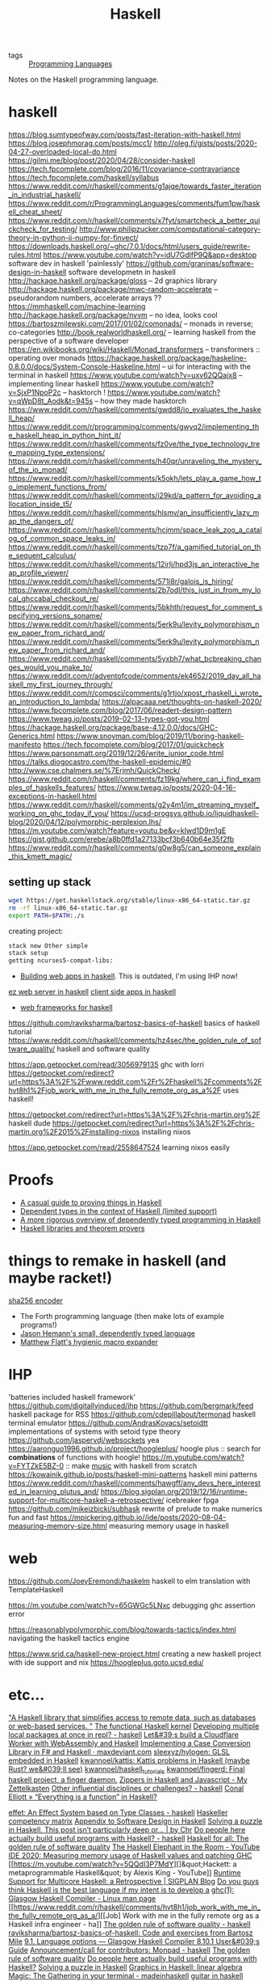 #+title: Haskell

- tags :: [[file:programming-languages.org][Programming Languages]] 
Notes on the Haskell programming language.

* haskell
https://blog.sumtypeofway.com/posts/fast-iteration-with-haskell.html
https://blog.josephmorag.com/posts/mcc1/
http://oleg.fi/gists/posts/2020-04-27-overloaded-local-do.html
https://gilmi.me/blog/post/2020/04/28/consider-haskell
https://tech.fpcomplete.com/blog/2016/11/covariance-contravariance
https://tech.fpcomplete.com/haskell/syllabus
https://www.reddit.com/r/haskell/comments/g1ajqe/towards_faster_iteration_in_industrial_haskell/
https://www.reddit.com/r/ProgrammingLanguages/comments/fum1pw/haskell_cheat_sheet/
https://www.reddit.com/r/haskell/comments/x7fyt/smartcheck_a_better_quickcheck_for_testing/
http://www.philipzucker.com/computational-category-theory-in-python-ii-numpy-for-finvect/
https://downloads.haskell.org/~ghc/7.0.1/docs/html/users_guide/rewrite-rules.html
https://www.youtube.com/watch?v=idU7GdlfP9Q&app=desktop software dev in
haskell 'painlessly'
https://github.com/graninas/software-design-in-haskell software developmetn
in haskell
http://hackage.haskell.org/package/gloss -- 2d graphics library
http://hackage.haskell.org/package/mwc-random-accelerate -- pseudorandom
numbers, accelerate arrays ??
https://mmhaskell.com/machine-learning
http://hackage.haskell.org/package/nvvm -- no idea, looks cool
https://bartoszmilewski.com/2017/01/02/comonads/ -- monads in reverse;
co-categories
http://book.realworldhaskell.org/ -- learning haskell from the perspective of a
software developer
https://en.wikibooks.org/wiki/Haskell/Monad_transformers -- transformers ::
operating over monads
https://hackage.haskell.org/package/haskeline-0.8.0.0/docs/System-Console-Haskeline.html
-- ui for interacting with the terminal in haskell
https://www.youtube.com/watch?v=uxv62QQajx8 -- implementing linear haskell
https://www.youtube.com/watch?v=SjxP1NpoP2c -- hasktorch !
https://www.youtube.com/watch?v=qWpD8t_Aodk&t=945s -- how they made hasktorch
https://www.reddit.com/r/haskell/comments/gwdd8/io_evaluates_the_haskell_heap/
https://www.reddit.com/r/programming/comments/gwyq2/implementing_the_haskell_heap_in_python_hint_it/
https://www.reddit.com/r/haskell/comments/fz0ve/the_type_technology_tree_mapping_type_extensions/
https://www.reddit.com/r/haskell/comments/h40qr/unraveling_the_mystery_of_the_io_monad/
https://www.reddit.com/r/haskell/comments/k5okh/lets_play_a_game_how_to_implement_functions_from/
https://www.reddit.com/r/haskell/comments/i29kd/a_pattern_for_avoiding_allocation_inside_t5/
https://www.reddit.com/r/haskell/comments/hlsmv/an_insufficiently_lazy_map_the_dangers_of/
https://www.reddit.com/r/haskell/comments/hcjmm/space_leak_zoo_a_catalog_of_common_space_leaks_in/
https://www.reddit.com/r/haskell/comments/tzp7f/a_gamified_tutorial_on_the_sequent_calculus/
https://www.reddit.com/r/haskell/comments/12irlj/hpd3js_an_interactive_heap_profile_viewer/
https://www.reddit.com/r/haskell/comments/571i8r/galois_is_hiring/
https://www.reddit.com/r/haskell/comments/2b7odl/this_just_in_from_my_local_ghccabal_checkout_re/
https://www.reddit.com/r/haskell/comments/5bkhth/request_for_comment_specifying_versions_soname/
https://www.reddit.com/r/haskell/comments/5erk9u/levity_polymorphism_new_paper_from_richard_and/
https://www.reddit.com/r/haskell/comments/5erk9u/levity_polymorphism_new_paper_from_richard_and/
https://www.reddit.com/r/haskell/comments/5yxbh7/what_bcbreaking_changes_would_you_make_to/
https://www.reddit.com/r/adventofcode/comments/ek4652/2019_day_all_haskell_my_first_journey_through/
https://www.reddit.com/r/compsci/comments/g1rtjo/xpost_rhaskell_i_wrote_an_introduction_to_lambda/
https://alpacaaa.net/thoughts-on-haskell-2020/
https://www.fpcomplete.com/blog/2017/06/readert-design-pattern
https://www.tweag.io/posts/2019-02-13-types-got-you.html
https://hackage.haskell.org/package/base-4.12.0.0/docs/GHC-Generics.html
https://www.snoyman.com/blog/2019/11/boring-haskell-manifesto
https://tech.fpcomplete.com/blog/2017/01/quickcheck
https://www.parsonsmatt.org/2019/12/26/write_junior_code.html
https://talks.diogocastro.com/the-haskell-epidemic/#0
http://www.cse.chalmers.se/%7Erjmh/QuickCheck/
https://www.reddit.com/r/haskell/comments/fz19kg/where_can_i_find_examples_of_haskells_features/
https://www.tweag.io/posts/2020-04-16-exceptions-in-haskell.html
https://www.reddit.com/r/haskell/comments/g2y4m1/im_streaming_myself_working_on_ghc_today_if_you/
https://ucsd-progsys.github.io/liquidhaskell-blog/2020/04/12/polymorphic-perplexion.lhs/
https://m.youtube.com/watch?feature=youtu.be&v=kIwd1D9m1gE
https://gist.github.com/erebe/a8b0ffd1a27133bcf3b640b64e35f2fb
https://www.reddit.com/r/haskell/comments/g0w8g5/can_someone_explain_this_kmett_magic/

** setting up stack
#+begin_src sh
wget https://get.haskellstack.org/stable/linux-x86_64-static.tar.gz
rm -rf linux-x86_64-static.tar.gz
export PATH=$PATH:./s
#+end_src

creating project:
#+begin_src sh
stack new Other simple
stack setup
getting ncurses5-compat-libs:
#+end_src

- [[https://medium.com/@saurabhnanda/why-building-web-apps-in-haskell-is-harder-than-it-ought-to-be-c9b13de0be4f][Building web apps in haskell]]. This is outdated, I'm using IHP now!
[[https://stackoverflow.com/questions/22620294/minimal-warp-webserver-example][ez web server in haskell]]
[[https://www.airpair.com/haskell-tutorial/intro-to-haskell-web-apps][client side apps in haskell]]
- [[https://wiki.haskell.org/Web/Frameworks][web frameworks for haskell]]
https://github.com/raviksharma/bartosz-basics-of-haskell basics of haskell tutorial
https://www.reddit.com/r/haskell/comments/hz4sec/the_golden_rule_of_software_quality/ haskell and software quality

https://app.getpocket.com/read/3056979135 ghc with lorri
https://getpocket.com/redirect?url=https%3A%2F%2Fwww.reddit.com%2Fr%2Fhaskell%2Fcomments%2Fhvt8h1%2Fjob_work_with_me_in_the_fully_remote_org_as_a%2F uses haskell!

https://getpocket.com/redirect?url=https%3A%2F%2Fchris-martin.org%2F haskell dude
https://getpocket.com/redirect?url=https%3A%2F%2Fchris-martin.org%2F2015%2Finstalling-nixos installing nixos

https://app.getpocket.com/read/2558647524 learning nixos easily
* Proofs
- [[https://blog.madsbuch.com/proving-stuff-in-haskell/][A casual guide to proving things in Haskell]]
- [[https://wiki.haskell.org/Dependent_type][Dependent types in the context of Haskell (limited support)]]
- [[https://jeltsch.wordpress.com/2012/04/30/dependently-typed-programming-and-theorem-proving-in-haskell/][A more rigorous overview of dependently typed programming in Haskell]]
- [[https://wiki.haskell.org/Applications_and_libraries/Theorem_provers][Haskell libraries and theorem provers]]
* things to remake in haskell (and maybe racket!)
[[https://qvault.io/2020/07/08/how-sha-2-works-step-by-step-sha-256/ ][sha256 encoder]]
- The Forth programming language (then make lots of example programs!)
- [[https://github.com/jasonhemann/dependently-typed-lang][Jason Hemann's small, dependently typed language]]
- [[https://m.youtube.com/watch?v=Or_yKiI3Ha4][Matthew Flatt's hygienic macro expander]]
* IHP
'batteries included haskell framework'
https://github.com/digitallyinduced/ihp
https://github.com/bergmark/feed haskell package for RSS
https://github.com/cdepillabout/termonad haskell terminal emulator
https://github.com/AndrasKovacs/setoidtt implementations of systems with setoid type theory
https://github.com/jaspervdj/websockets yea
https://aaronguo1996.github.io/project/hoogleplus/ hoogle plus :: search for *combinations* of functions with hoogle!
https://m.youtube.com/watch?v=FYTZkE5BZ-0 :: make [[file:./music.org][music]] with haskell from scratch
https://kowainik.github.io/posts/haskell-mini-patterns haskell mini patterns
https://www.reddit.com/r/haskell/comments/hawgff/any_devs_here_interested_in_learning_plutus_and/
https://blog.sigplan.org/2019/12/16/runtime-support-for-multicore-haskell-a-retrospective/
icebreaker fpga
https://github.com/mikeizbicki/subhask rewrite of prelude to make numerics fun and fast
https://mpickering.github.io//ide/posts/2020-08-04-measuring-memory-size.html measuring memory usage in haskell
* web
https://github.com/JoeyEremondi/haskelm haskell to elm translation with TemplateHaskell

https://m.youtube.com/watch?v=65GWGc5LNxc debugging ghc assertion error

https://reasonablypolymorphic.com/blog/towards-tactics/index.html navigating the haskell tactics engine

https://www.srid.ca/haskell-new-project.html creating a new haskell project with ide support and nix
https://hoogleplus.goto.ucsd.edu/
* etc...

[[https://github.com/facebook/Haxl]["A Haskell library that simplifies access to remote data, such as databases or web-based services. "]]
[[https://github.com/tathougies/hos][The functional Haskell kernel]]
[[https://www.reddit.com/r/haskell/comments/it7ohv/developing_multiple_local_packages_at_once_in_repl/][Developing multiple local packages at once in repl? - haskell]]
[[https://blog.cloudflare.com/cloudflare-worker-with-webassembly-and-haskell/][Let&#39;s build a Cloudflare Worker with WebAssembly and Haskell]]
[[https://maxdeviant.com/posts/2019/implementing-a-case-conversion-library-in-fsharp-and-haskell/][Implementing a Case Conversion Library in F# and Haskell · maxdeviant.com]]
[[https://github.com/sleexyz/hylogen][sleexyz/hylogen: GLSL embedded in Haskell]]
[[https://github.com/kwannoel/kattis][kwannoel/kattis: Kattis problems in Haskell (maybe Rust? we&#039;ll see)]]
[[https://github.com/kwannoel/haskell_tutorials][kwannoel/haskell_tutorials]]
[[https://github.com/kwannoel/fingerd][kwannoel/fingerd: Final haskell project, a finger daemon.]]
[[https://kwannoel.xyz/22050263.html][Zippers in Haskell and Javascript - My Zettelkasten]]
[[https://www.reddit.com/r/haskell/comments/hhiqaa/other_influential_disciplines_or_challenges/][Other influential disciplines or challenges? - haskell]]
[[http://conal.net/blog/posts/everything-is-a-function-in-haskell][Conal Elliott » “Everything is a function” in Haskell?]]

[[https://www.reddit.com/r/haskell/comments/hv7prz/effet_an_effect_system_based_on_type_classes/][effet: An Effect System based on Type Classes - haskell]]
[[https://gist.github.com/graninas/833a9ff306338aefec7e543100c16ea1][Haskeller competency matrix]]
[[https://gist.github.com/graninas/ef5dd5a2b57903af81039fb21ff3b0bf][Appendix to Software Design in Haskell]]
[[https://medium.com/@cdsmithus/solving-a-puzzle-in-haskell-8216a683555][Solving a puzzle in Haskell. This post isn’t particularly deep or… | by Chr]]
[[https://www.reddit.com/r/haskell/comments/hzh1rq/do_people_here_actually_build_useful_programs/][Do people here actually build useful programs with Haskell? - haskell]]
[[http://www.haskellforall.com/2020/07/the-golden-rule-of-software-quality.html?m=1][Haskell for all: The golden rule of software quality]]
[[https://m.youtube.com/watch?feature=youtu.be&amp;v=dHo_EUyShOg][The Haskell Elephant in the Room - YouTube]]
[[https://mpickering.github.io//ide/posts/2020-08-04-measuring-memory-size.html][IDE 2020: Measuring memory usage of Haskell values and patching GHC]]
[[https://m.youtube.com/watch?v=5QQdI3P7MdY][]&quot;Hackett: a metaprogrammable Haskell&quot; by Alexis King - YouTube]]
[[https://blog.sigplan.org/2019/12/16/runtime-support-for-multicore-haskell-a-retrospective/][Runtime Support for Multicore Haskell: a Retrospective | SIGPLAN Blog]]
[[https://www.reddit.com/r/haskell/comments/i1wojq/do_you_guys_think_haskell_is_the_best_language_if/][Do you guys think Haskell is the best language if my intent is to develop a]]
[[https://linux.die.net/man/1/ghc][ghc(1): Glasgow Haskell Compiler - Linux man page]]
[[https://www.reddit.com/r/haskell/comments/hvt8h1/job_work_with_me_in_the_fully_remote_org_as_a/][[Job] Work with me in the fully remote org as a Haskell infra engineer - ha]]
[[https://www.reddit.com/r/haskell/comments/hz4sec/the_golden_rule_of_software_quality/][The golden rule of software quality - haskell]]
[[https://github.com/raviksharma/bartosz-basics-of-haskell][raviksharma/bartosz-basics-of-haskell: Code and exercises from Bartosz Mile]]
[[https://downloads.haskell.org/~ghc/8.10.1/docs/html/users_guide/glasgow_exts.html#extension-MagicHash][9.1. Language options — Glasgow Haskell Compiler 8.10.1 User&#039;s Guide]]
[[https://www.reddit.com/r/haskell/comments/hy8bdd/announcementcall_for_contributors_monpad/][Announcement/call for contributors: Monpad - haskell]]
[[http://haskellforall.com/2020/07/the-golden-rule-of-software-quality.html?m=1][The golden rule of software quality]]
[[https://reddit.com/r/haskell/comments/hzh1rq/do_people_here_actually_build_useful_programs][Do people here actually build useful programs with Haskell?]]
[[https://medium.com/@cdsmithus/solving-a-puzzle-in-haskell-8216a683555][Solving a puzzle in Haskell]]
[[https://das.li/articles/linear.html][Graphics in Haskell: linear algebra]]
[[https://www.reddit.com/r/madeinhaskell/comments/hzuk08/magic_the_gathering_in_your_terminal/][Magic: The Gathering in your terminal - madeinhaskell]]
[[https://bartoszmilewski.com/2020/05/27/guitar-decomposed-5-mutating-the-third/][guitar in haskell]]

https://lexi-lambda.github.io/resume.html -- alexis king -- brilliant racket and
haskell programmer

https://www.reddit.com/r/haskell/comments/fyyia7/which_major_code_bases_should_i_study_to_better/
https://en.wikibooks.org/wiki/Haskell/Category_theory -- haskell and categories!
http://www.haskellforall.com/2013/02/you-could-have-invented-comonads.html
[[https://github.com/davdar/parsing-with-derivatives-haskell][he original parsing with derivatives haskell implementation]]
[[https://github.com/tommythorn/Reduceron]["FPGA Haskell machine with game changing performance. Reduceron is Matthew Naylor, Colin Runciman and Jason Reich's high performance FPGA softcore for running lazy functional programs, including hardware garbage collection.  Reduceron has been implemented on various FPGAs with clock frequency ranging from 60 to 150 MHz depending on the FPGA.  A high degree of parallelism allows Reduceron to implement graph evaluation very efficiently. This fork aims to continue development on this, with a view to practical applications. Comments, questions, etc are welcome."]]
[[https://github.com/hamler-lang/hamler][askell-style functional programming language running on Erlang VM.]]
[[https://github.com/luc-tielen/souffle-haskell][askell bindings for the Souffle datalog language]]
[[https://github.com/thma/WhyHaskellMatters][n this article I try to explain why Haskell keeps being such an important language by presenting some of its most important and distinguishing features and detailing them with working code examples.  The presentation aims to be self-contained and does not require any previous knowledge of the language. ]]
[[https://github.com/goldfirere/effects][ Haskell translation of Idris's original algebraic effects library]]

[[https://free.cofree.io/2020/07/20/perform-io][How Accursed and Unutterable is accursedUnutterablePerformIO?]]
https://ocharles.org.uk/


[[https://github.com/davdar/maam][state analysis with monads]]
https://stackoverflow.com/questions/3870088/a-monad-is-just-a-monoid-in-the-category-of-endofunctors-whats-the-problem
http://comonad.com/reader/
https://ncatlab.org/nlab/show/comonad#definition [[file:math.org][Math]]

[[https://github.com/xingyif/raft][raft consensus protocol implementation]]
[[https://github.com/chessai/pump][reverse dependency build matrix generator]]
[[https://www.reddit.com/r/haskell/comments/hv7prz/effet_an_effect_system_based_on_type_classes/][effekt: effect system based on type classes]]
[[https://cs-syd.eu/posts/2020-04-28-genvalidity-improvements][property testing in depth]]
[[https://github.com/vabal/vabal]['vabal': the cabal companion]]

[[https://github.com/sleexyz/hylogen][hylogen]]: glsl shaders embedded in haskell
https://github.com/atharvashukla/koans

[[https://github.com/mikeizbicki/subhask][mikeizbicki/subhask: Type safe interface for working in subcategories of Ha]]
[[Https://www.reddit.com/r/haskell/comments/ibyzlg/dependent_type_roles/][Dependent type roles : haskell]]
 [[https://haskell.programmingpedia.net/en/tutorial/2261/category-theory][Category Theory | Haskell Language Tutorial]]
 [[https://github.com/roger-uw/haskell-snippets/blob/master/LambdaToSKI.hs][haskell-snippets/LambdaToSKI.hs at master · roger-uw/haskell-snippets]]
 [[https://github.com/leonidas/codeblog/blob/master/2011/2011-12-27-template-haskell.md][codeblog/2011-12-27-template-haskell.md at master · leonidas/codeblog]]

https://gist.github.com/MaiaVictor/350cd2e318ad884c7c491c3dad7e3b1d


[[https://stackoverflow.com/questions/3071136/what-does-the-forall-keyword-in-haskell-ghc-do][syntax - What does the `forall` keyword in Haskell/GHC do? - Stack Overflow]]

https://typeclasses.com/: a haskell guide, or something
https://boarders.github.io/posts/locally-nameless/ cool pl writing based on various papers : )
http://www.newartisans.com/ haskell blogs and ideas
https://banana.dog/@yaaps/105019052210553569
https://aaronguo1996.github.io/project/hoogleplus/ this is the coolest shit
https://news.ycombinator.com/item?id=13781467 algebraic subtyping [[file:math.org][Math]]
 [[http://citeseerx.ist.psu.edu/viewdoc/summary?doi=10.1.1.41.125][CiteSeerX — Functional Programming with Bananas, Lenses, Envelopes and Barbed Wire]]
https://sanderv1992.github.io/fp/monad/
https://ocharles.org.uk/blog/posts/2019-08-09-who-authorized-these-ghosts.html incredible article on authorization a clever way
https://www.youtube.com/watch?v=GQi-6-d5ooQ&app=desktop
https://www.reddit.com/r/haskell/comments/i6c0dy/how_to_interpret_recursive_combinators_mean_over/
[[https://github.com/clash-lang/clash-compiler][compile haskell to verilog]]
https://github.com/TOTBWF/refinery: refinement proofs in haskell

* Simple Haskell
https://www.simplehaskell.org/ simple haskell is easier for everyone to use
https://www.reddit.com/r/haskell/comments/hjtnxx/light_weight_haskell
[[https://www.reddit.com/r/haskell/comments/iflrw9/observations_after_the_first_time_writing_simple/][Observations after the first time writing (simple) Haskell : haskell]]
